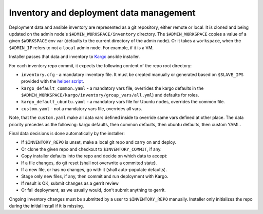 Inventory and deployment data management
========================================

Deployment data and ansible inventory are represented as a git repository,
either remote or local. It is cloned and being updated on the admin node's
``$ADMIN_WORKSPACE/inventory`` directory. The ``$ADMIN_WORKSPACE`` copies
a value of a given ``$WORKSPACE`` env var (defaults to the current directory of
the admin node). Or it takes a ``workspace``, when the ``$ADMIN_IP`` refers to
not a ``local`` admin node. For example, if it is a VM.

Installer passes that data and inventory to
`Kargo <https://github.com/kubespray/kargo>`_ ansible installer.

For each inventory repo commit, it expects the following content of
the repo root directory:

* ``inventory.cfg`` - a mandatory inventory file. It must be created manually
  or generated based on ``$SLAVE_IPS`` provided with the
  `helper script <https://github.com/openstack/fuel-ccp-installer/blob/master/utils/kargo/inventory.py>`_.
* ``kargo_default_common.yaml`` - a mandatory vars file, overrides the kargo
  defaults in the ``$ADMIN_WORKSPACE/kargo/inventory/group_vars/all.yml``)
  and defaults for roles.
* ``kargo_default_ubuntu.yaml`` - a mandatory vars file for Ubuntu nodes,
  overrides the common file.
* ``custom.yaml`` - not a mandatory vars file, overrides all vars.

Note, that the ``custom.yaml`` make all data vars defined inside to override
same vars defined at other place. The data priority precedes as the following:
kargo defaults, then common defaults, then ubuntu defaults, then custom YAML.

Final data decisions is done automatically by the installer:

* If ``$INVENTORY_REPO`` is unset, make a local git repo and carry on and deploy.
* Or clone the given repo and checkout to ``$INVENTORY_COMMIT``, if any.
* Copy installer defaults into the repo and decide on which data to accept:
* If a file changes, do git reset (shall not overwrite a commited state).
* If a new file, or has no changes, go with it (shall auto-populate defaults).
* Stage only new files, if any, then commit and run deployment with Kargo.
* If result is OK, submit changes as a gerrit review
* Or fail deployment, as we usually would, don't submit anything to gerrit.

Ongoing inventory changes must be submitted by a user to ``$INVENTORY_REPO``
manually. Installer only initializes the repo during the initial install if it
is missing.
